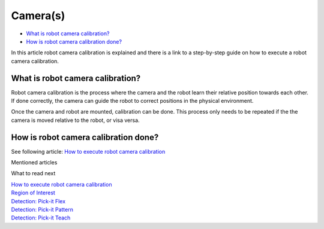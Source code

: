 Camera(s)
=========

-  `What is robot camera calibration? <#what>`__
-  `How is robot camera calibration done? <#how>`__

In this article robot camera calibration is explained and there is a
link to a step-by-step guide on how to execute a robot camera
calibration.

What is robot camera calibration?
---------------------------------

.. raw:: html

   <div>

Robot camera calibration is the process where the camera and the robot
learn their relative position towards each other. If done correctly, the
camera can guide the robot to correct positions in the physical
environment. 

.. raw:: html

   </div>

Once the camera and robot are mounted, calibration can be done. This
process only needs to be repeated if the the camera is moved relative
to the robot, or visa versa. 

How is robot camera calibration done?
-------------------------------------

See following article: \ `How to execute robot camera
calibration <https://support.pickit3d.com/article/35-how-to-execute-robot-camera-calibration>`__

Mentioned articles

What to read next

| `How to execute robot camera
  calibration <https://support.pickit3d.com/article/35-how-to-execute-robot-camera-calibration>`__

| `Region of
  Interest <https://support.pickit3d.com/article/159-region-of-interest>`__
| `Detection: Pick-it
  Flex <https://support.pickit3d.com/article/160-detection-pick-it-flex>`__
| `Detection: Pick-it
  Pattern <https://support.pickit3d.com/article/161-detection-pick-it-pattern>`__
| `Detection: Pick-it
  Teach <https://support.pickit3d.com/article/162-detection-pick-it-teach>`__
